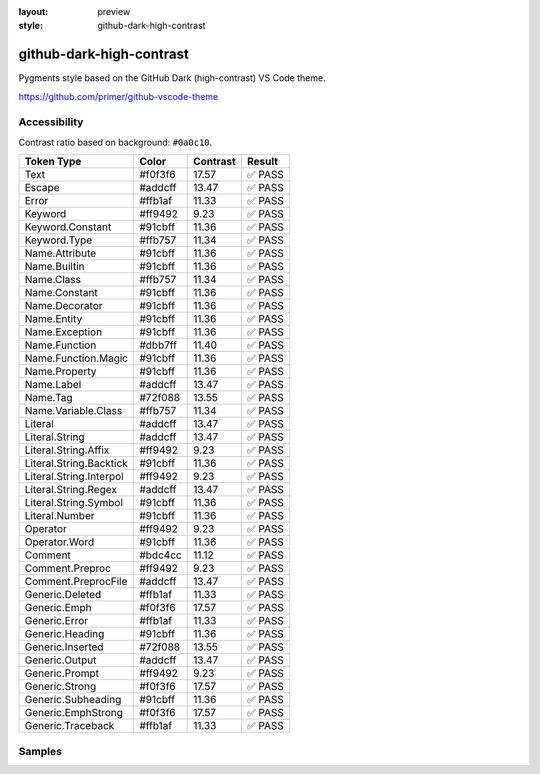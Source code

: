 :layout: preview
:style: github-dark-high-contrast

github-dark-high-contrast
=========================

Pygments style based on the GitHub Dark (high-contrast) VS Code theme.

https://github.com/primer/github-vscode-theme

Accessibility
-------------

Contrast ratio based on background: ``#0a0c10``.

=======================  =======  ========  ======
Token Type               Color    Contrast  Result
=======================  =======  ========  ======
Text                     #f0f3f6  17.57     ✅ PASS
Escape                   #addcff  13.47     ✅ PASS
Error                    #ffb1af  11.33     ✅ PASS
Keyword                  #ff9492  9.23      ✅ PASS
Keyword.Constant         #91cbff  11.36     ✅ PASS
Keyword.Type             #ffb757  11.34     ✅ PASS
Name.Attribute           #91cbff  11.36     ✅ PASS
Name.Builtin             #91cbff  11.36     ✅ PASS
Name.Class               #ffb757  11.34     ✅ PASS
Name.Constant            #91cbff  11.36     ✅ PASS
Name.Decorator           #91cbff  11.36     ✅ PASS
Name.Entity              #91cbff  11.36     ✅ PASS
Name.Exception           #91cbff  11.36     ✅ PASS
Name.Function            #dbb7ff  11.40     ✅ PASS
Name.Function.Magic      #91cbff  11.36     ✅ PASS
Name.Property            #91cbff  11.36     ✅ PASS
Name.Label               #addcff  13.47     ✅ PASS
Name.Tag                 #72f088  13.55     ✅ PASS
Name.Variable.Class      #ffb757  11.34     ✅ PASS
Literal                  #addcff  13.47     ✅ PASS
Literal.String           #addcff  13.47     ✅ PASS
Literal.String.Affix     #ff9492  9.23      ✅ PASS
Literal.String.Backtick  #91cbff  11.36     ✅ PASS
Literal.String.Interpol  #ff9492  9.23      ✅ PASS
Literal.String.Regex     #addcff  13.47     ✅ PASS
Literal.String.Symbol    #91cbff  11.36     ✅ PASS
Literal.Number           #91cbff  11.36     ✅ PASS
Operator                 #ff9492  9.23      ✅ PASS
Operator.Word            #91cbff  11.36     ✅ PASS
Comment                  #bdc4cc  11.12     ✅ PASS
Comment.Preproc          #ff9492  9.23      ✅ PASS
Comment.PreprocFile      #addcff  13.47     ✅ PASS
Generic.Deleted          #ffb1af  11.33     ✅ PASS
Generic.Emph             #f0f3f6  17.57     ✅ PASS
Generic.Error            #ffb1af  11.33     ✅ PASS
Generic.Heading          #91cbff  11.36     ✅ PASS
Generic.Inserted         #72f088  13.55     ✅ PASS
Generic.Output           #addcff  13.47     ✅ PASS
Generic.Prompt           #ff9492  9.23      ✅ PASS
Generic.Strong           #f0f3f6  17.57     ✅ PASS
Generic.Subheading       #91cbff  11.36     ✅ PASS
Generic.EmphStrong       #f0f3f6  17.57     ✅ PASS
Generic.Traceback        #ffb1af  11.33     ✅ PASS
=======================  =======  ========  ======

Samples
-------

.. raw:: html
    :class: samples
    :file: ../_templates/preview.html
